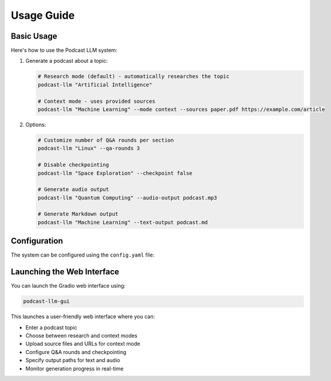 Usage Guide
==========

Basic Usage
----------

Here's how to use the Podcast LLM system:

1. Generate a podcast about a topic:

   .. code-block:: bash

      # Research mode (default) - automatically researches the topic
      podcast-llm "Artificial Intelligence"

      # Context mode - uses provided sources
      podcast-llm "Machine Learning" --mode context --sources paper.pdf https://example.com/article

2. Options:

   .. code-block:: bash 
    
      # Customize number of Q&A rounds per section
      podcast-llm "Linux" --qa-rounds 3

      # Disable checkpointing 
      podcast-llm "Space Exploration" --checkpoint false

      # Generate audio output
      podcast-llm "Quantum Computing" --audio-output podcast.mp3

      # Generate Markdown output
      podcast-llm "Machine Learning" --text-output podcast.md


Configuration
------------

The system can be configured using the ``config.yaml`` file:


Launching the Web Interface
-------------------------

You can launch the Gradio web interface using:

.. code-block:: bash

   podcast-llm-gui

This launches a user-friendly web interface where you can:

- Enter a podcast topic
- Choose between research and context modes  
- Upload source files and URLs for context mode
- Configure Q&A rounds and checkpointing
- Specify output paths for text and audio
- Monitor generation progress in real-time
